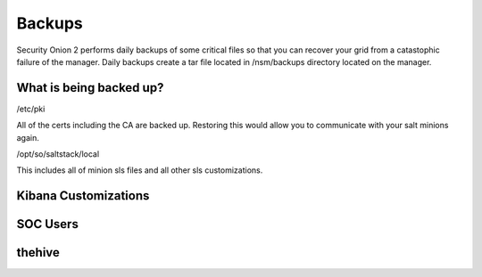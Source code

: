 .. _backups:

Backups
=======

Security Onion 2 performs daily backups of some critical files so that you can recover your grid from a catastophic failure of the manager. Daily backups create a tar file located in /nsm/backups directory located on the manager. 

What is being backed up?
------------------------

/etc/pki  

All of the certs including the CA are backed up. Restoring this would allow you to communicate with your salt minions again.

/opt/so/saltstack/local

This includes all of minion sls files and all other sls customizations. 

Kibana Customizations
---------------------

SOC Users
---------

thehive
-------


